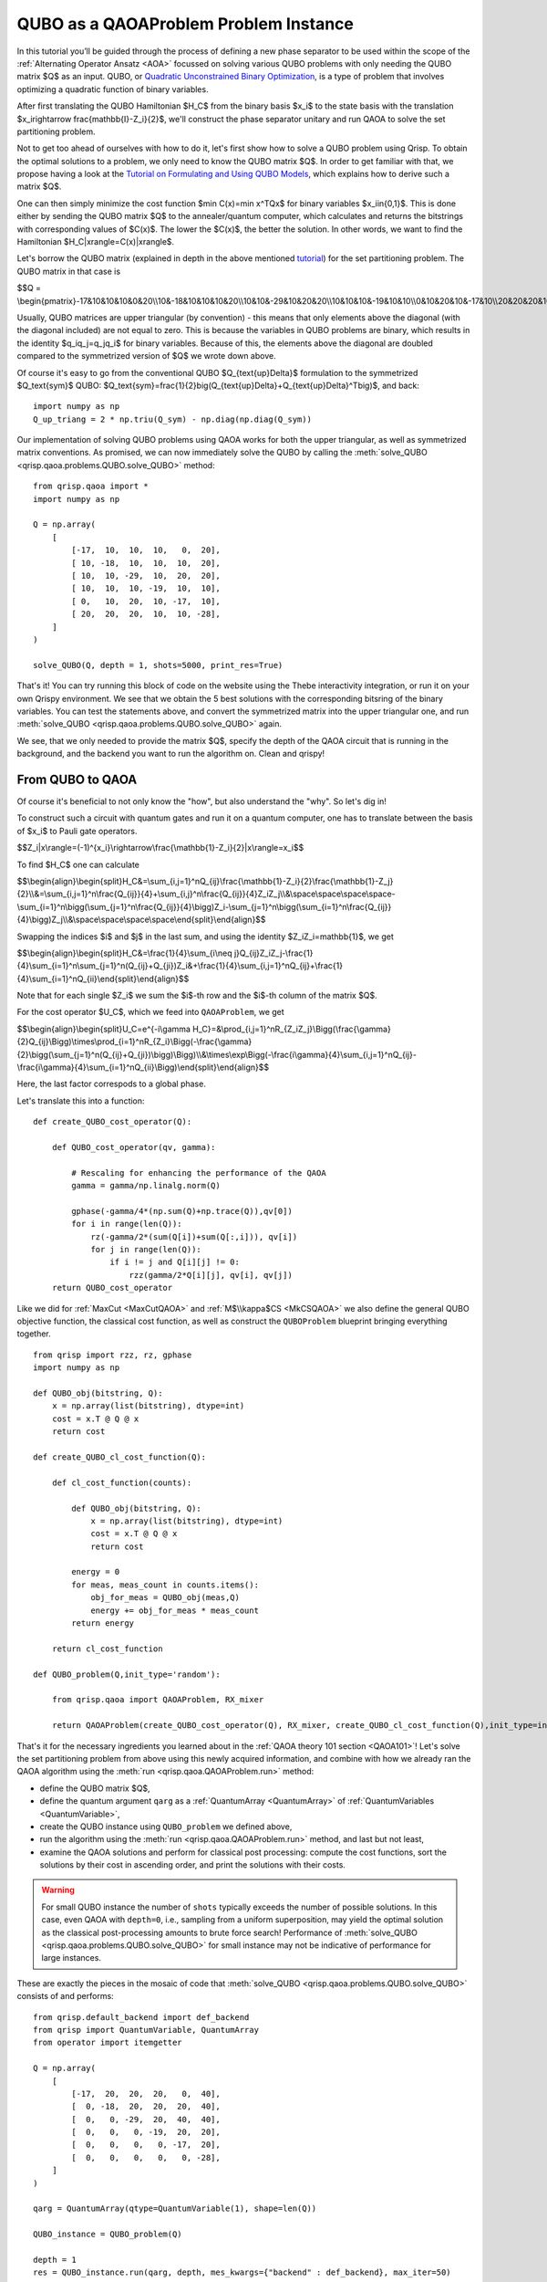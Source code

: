 .. _QUBOQAOA:

QUBO as a QAOAProblem Problem Instance
======================================

In this tutorial you’ll be guided through the process of defining a new phase separator to be used within the scope of the :ref:`Alternating Operator Ansatz <AOA>` focussed on solving various QUBO problems with only needing the QUBO matrix $Q$ as an input.
QUBO, or `Quadratic Unconstrained Binary Optimization <https://en.wikipedia.org/wiki/Quadratic_unconstrained_binary_optimization>`_, is a type of problem that involves optimizing a quadratic function of binary variables.

After first translating the QUBO Hamiltonian $H_C$ from the binary basis $x_i$​ to the state basis with the translation $x_i\rightarrow \frac{\mathbb{I}-Z_i}{2}$, we'll construct the phase separator unitary and run QAOA to solve the set partitioning problem.

Not to get too ahead of ourselves with how to do it, let's first show how to solve a QUBO problem using Qrisp. To obtain the optimal solutions to a problem, we only need to know the QUBO matrix $Q$. In order to get familiar with that, we propose having a look at the `Tutorial on Formulating and Using QUBO Models <https://arxiv.org/abs/1811.11538>`_, which explains how to derive such a matrix $Q$. 

One can then simply minimize the cost function $\min C(x)=\min x^TQx$ for binary variables $x_i\in\{0,1\}$. This is done either by sending the QUBO matrix $Q$ to the annealer/quantum computer, which calculates and returns the bitstrings with corresponding values of $C(x)$. The lower the $C(x)$, the better the solution. In other words, we want to find the Hamiltonian $H_C|x\rangle=C(x)|x\rangle$.

Let's borrow the QUBO matrix (explained in depth in the above mentioned `tutorial <https://arxiv.org/abs/1811.11538>`_) for the set partitioning problem. The QUBO matrix in that case is 

$$Q = \\begin{pmatrix}-17&10&10&10&0&20\\\\10&-18&10&10&10&20\\\\10&10&-29&10&20&20\\\\10&10&10&-19&10&10\\\\0&10&20&10&-17&10\\\\20&20&20&10&10&-28\\end{pmatrix}$$

Usually, QUBO matrices are upper triangular (by convention) - this means that only elements above the diagonal (with the diagonal included) are not equal to zero. This is because the variables in QUBO problems are binary, which results in the identity $q_iq_j=q_jq_i$ for binary variables. Because of this, the elements above the diagonal are doubled compared to the symmetrized version of $Q$ we wrote down above.

Of course it's easy to go from the conventional QUBO $Q_{\text{up}\Delta}$ formulation to the symmetrized $Q_\text{sym}$ QUBO: $Q_\text{sym}=\frac{1}{2}\big(Q_{\text{up}\Delta}+Q_{\text{up}\Delta}^T\big)$, and back:
::

    import numpy as np
    Q_up_triang = 2 * np.triu(Q_sym) - np.diag(np.diag(Q_sym))


Our implementation of solving QUBO problems using QAOA works for both the upper triangular, as well as symmetrized matrix conventions. As promised, we can now immediately solve the QUBO by calling the :meth:`solve_QUBO <qrisp.qaoa.problems.QUBO.solve_QUBO>` method:
::

    from qrisp.qaoa import *
    import numpy as np

    Q = np.array(
        [
            [-17,  10,  10,  10,   0,  20],
            [ 10, -18,  10,  10,  10,  20],
            [ 10,  10, -29,  10,  20,  20],
            [ 10,  10,  10, -19,  10,  10],
            [ 0,   10,  20,  10, -17,  10],
            [ 20,  20,  20,  10,  10, -28],
        ]
    )

    solve_QUBO(Q, depth = 1, shots=5000, print_res=True)

That's it! You can try running this block of code on the website using the Thebe interactivity integration, or run it on your own Qrispy environment. 
We see that we obtain the 5 best solutions with the corresponding bitsring of the binary variables. 
You can test the statements above, and convert the symmetrized matrix into the upper triangular one, and run :meth:`solve_QUBO <qrisp.qaoa.problems.QUBO.solve_QUBO>` again.

We see, that we only needed to provide the matrix $Q$, specify the depth of the QAOA circuit that is running in the background, and the backend you want to run the algorithm on. Clean and qrispy!

From QUBO to QAOA
-----------------

Of course it's beneficial to not only know the "how", but also understand the "why". So let's dig in!

To construct such a circuit with quantum gates and run it on a quantum computer, one has to translate between the basis of $x_i$ to Pauli gate operators.

$$Z_i|x\\rangle=(-1)^{x_i}\\rightarrow\\frac{\\mathbb{1}-Z_i}{2}|x\\rangle=x_i$$

To find $H_C$ one can calculate

$$\\begin{align}\\begin{split}H_C\&=\\sum_{i,j=1}^nQ_{ij}\\frac{\\mathbb{1}-Z_i}{2}\\frac{\\mathbb{1}-Z_j}{2}\\\\&=\\sum_{i,j=1}^n\\frac{Q_{ij}}{4}+\\sum_{i,j}^n\\frac{Q_{ij}}{4}Z_iZ_j\\\\&\\space\\space\\space\\space-\\sum_{i=1}^n\\bigg(\\sum_{j=1}^n\\frac{Q_{ij}}{4}\\bigg)Z_i-\\sum_{j=1}^n\\bigg(\\sum_{i=1}^n\\frac{Q_{ij}}{4}\\bigg)Z_j\\\\&\\space\\space\\space\\space\\end{split}\\end{align}$$

Swapping the indices $i$ and $j$ in the last sum, and using the identity $Z_iZ_i=\mathbb{1}$, we get 

$$\\begin{align}\\begin{split}H_C&=\\frac{1}{4}\\sum_{i\\neq j}Q_{ij}Z_iZ_j-\\frac{1}{4}\\sum_{i=1}^n\\sum_{j=1}^n(Q_{ij}+Q_{ji})Z_i&+\\frac{1}{4}\\sum_{i,j=1}^nQ_{ij}+\\frac{1}{4}\\sum_{i=1}^nQ_{ii}\\end{split}\\end{align}$$

Note that for each single $Z_i$ we sum the $i$-th row and the $i$-th column of the matrix $Q$. 


For the cost operator $U_C$, which we feed into ``QAOAProblem``, we get

$$\\begin{align}\\begin{split}U_C=e^{-i\\gamma H_C}=\&\\prod_{i,j=1}^nR_{Z_iZ_j}\\Bigg(\\frac{\\gamma}{2}Q_{ij}\\Bigg)\\times\\prod_{i=1}^nR_{Z_i}\\Bigg(-\\frac{\\gamma}{2}\\bigg(\\sum_{j=1}^n(Q_{ij}+Q_{ji})\\bigg)\\Bigg)\\\\&\\times\\exp\\Bigg(-\\frac{i\\gamma}{4}\\sum_{i,j=1}^nQ_{ij}-\\frac{i\\gamma}{4}\\sum_{i=1}^nQ_{ii}\\Bigg)\\end{split}\\end{align}$$

Here, the last factor correspods to a global phase.

Let's translate this into a function:
::

    def create_QUBO_cost_operator(Q):

        def QUBO_cost_operator(qv, gamma):

            # Rescaling for enhancing the performance of the QAOA
            gamma = gamma/np.linalg.norm(Q)

            gphase(-gamma/4*(np.sum(Q)+np.trace(Q)),qv[0])
            for i in range(len(Q)):
                rz(-gamma/2*(sum(Q[i])+sum(Q[:,i])), qv[i])
                for j in range(len(Q)):
                    if i != j and Q[i][j] != 0:
                        rzz(gamma/2*Q[i][j], qv[i], qv[j])
        return QUBO_cost_operator

Like we did for :ref:`MaxCut <MaxCutQAOA>` and :ref:`M$\\kappa$CS <MkCSQAOA>` we also define the general QUBO objective function, the classical cost function, as well as construct the ``QUBOProblem`` blueprint bringing everything together.
::

    from qrisp import rzz, rz, gphase
    import numpy as np

    def QUBO_obj(bitstring, Q):
        x = np.array(list(bitstring), dtype=int)
        cost = x.T @ Q @ x
        return cost

    def create_QUBO_cl_cost_function(Q):

        def cl_cost_function(counts):
        
            def QUBO_obj(bitstring, Q):
                x = np.array(list(bitstring), dtype=int)
                cost = x.T @ Q @ x
                return cost
        
            energy = 0
            for meas, meas_count in counts.items():
                obj_for_meas = QUBO_obj(meas,Q)
                energy += obj_for_meas * meas_count
            return energy
    
        return cl_cost_function

    def QUBO_problem(Q,init_type='random'):

        from qrisp.qaoa import QAOAProblem, RX_mixer
    
        return QAOAProblem(create_QUBO_cost_operator(Q), RX_mixer, create_QUBO_cl_cost_function(Q),init_type=init_type)

That's it for the necessary ingredients you learned about in the :ref:`QAOA theory 101 section <QAOA101>`! Let's solve the set partitioning problem from above using this newly acquired information, and combine with how we already ran the QAOA algorithm using the :meth:`run <qrisp.qaoa.QAOAProblem.run>` method:

- define the QUBO matrix $Q$,
- define the quantum argument ``qarg`` as a :ref:`QuantumArray <QuantumArray>` of :ref:`QuantumVariables <QuantumVariable>`,
- create the QUBO instance using ``QUBO_problem`` we defined above,
- run the algorithm using the :meth:`run <qrisp.qaoa.QAOAProblem.run>` method, and last but not least,
- examine the QAOA solutions and perform for classical post processing: compute the cost functions, sort the solutions by their cost in ascending order, and print the solutions with their costs.


.. warning::

    For small QUBO instance the number of ``shots`` typically exceeds the number of possible solutions.
    In this case, even QAOA with ``depth=0``, i.e., sampling from a uniform superposition, may yield the optimal solution as the classical post-processing amounts to brute force search!
    Performance of :meth:`solve_QUBO <qrisp.qaoa.problems.QUBO.solve_QUBO>` for small instance may not be indicative of performance for large instances. 


These are exactly the pieces in the mosaic of code that :meth:`solve_QUBO <qrisp.qaoa.problems.QUBO.solve_QUBO>` consists of and performs: 
::
    
    from qrisp.default_backend import def_backend
    from qrisp import QuantumVariable, QuantumArray
    from operator import itemgetter

    Q = np.array(
        [
            [-17,  20,  20,  20,   0,  40],
            [  0, -18,  20,  20,  20,  40],
            [  0,   0, -29,  20,  40,  40],
            [  0,   0,   0, -19,  20,  20],
            [  0,   0,   0,   0, -17,  20],
            [  0,   0,   0,   0,   0, -28],
        ]
    )

    qarg = QuantumArray(qtype=QuantumVariable(1), shape=len(Q))

    QUBO_instance = QUBO_problem(Q)

    depth = 1
    res = QUBO_instance.run(qarg, depth, mes_kwargs={"backend" : def_backend}, max_iter=50)

    costs_and_solutions = [(QUBO_obj(bitstring, Q), bitstring) for bitstring in res.keys()]

    sorted_costs_and_solutions = sorted(costs_and_solutions, key=itemgetter(0))

    for i in range(5):
        print(f"Solution {i+1}: {sorted_costs_and_solutions[i][1]} with cost: {sorted_costs_and_solutions[i][0]} and probability: {res[sorted_costs_and_solutions[i][1]]}")


Now you are prepared to solve all QUBOs you derive and want to solve. On the other hand, if you would just like to play around instead, try out some QUBOs from this `list of QUBO formulations <https://blog.xa0.de/post/List-of-QUBO-formulations>`_.



